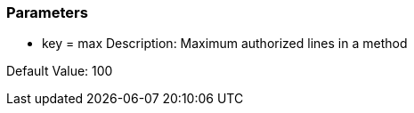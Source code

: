 === Parameters

* key = max
Description: Maximum authorized lines in a method

Default Value: 100


